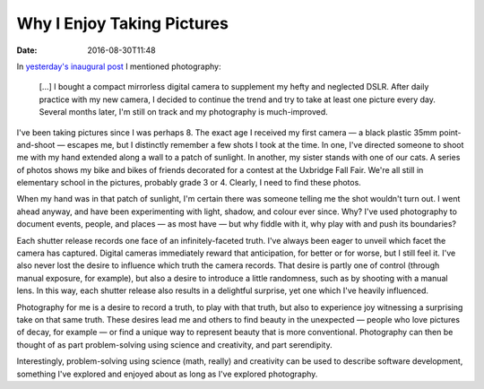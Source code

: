 Why I Enjoy Taking Pictures
===========================

:date: 2016-08-30T11:48

In `yesterday's inaugural post <{filename}20160829-first.rst>`_ I mentioned
photography:

    […] I bought a compact mirrorless digital camera to supplement my hefty and
    neglected DSLR. After daily practice with my new camera, I decided to
    continue the trend and try to take at least one picture every day. Several
    months later, I'm still on track and my photography is much-improved.

I've been taking pictures since I was perhaps 8. The exact age I received
my first camera — a black plastic 35mm point-and-shoot — escapes me, but I
distinctly remember a few shots I took at the time. In one, I've directed
someone to shoot me with my hand extended along a wall to a patch of sunlight.
In another, my sister stands with one of our cats. A series of photos shows my
bike and bikes of friends decorated for a contest at the Uxbridge Fall Fair.
We're all still in elementary school in the pictures, probably grade 3 or 4.
Clearly, I need to find these photos.

When my hand was in that patch of sunlight, I'm certain there was someone
telling me the shot wouldn't turn out. I went ahead anyway, and have been
experimenting with light, shadow, and colour ever since. Why? I've used
photography to document events, people, and places — as most have — but why
fiddle with it, why play with and push its boundaries?

.. My Dad had an interest in photography and owned a Pentax SLR along with four
   or five lenses. His youngest brother was a professional photographer, but I
   rarely saw him as he lived in England. My father was strictly a portrait
   photographer.  He would often say that a photo needs a subject, and would
   offer this advice whenever I pointed my camera at some random landscape.
   Practically every shot my Dad took has a person in its borders. My
   experimentation with photography wasn't learned, nor was it ever a shared
   experience.

Each shutter release records one face of an infinitely-faceted truth. I've
always been eager to unveil which facet the camera has captured. Digital
cameras immediately reward that anticipation, for better or for worse, but I
still feel it. I've also never lost the desire to influence which truth the
camera records. That desire is partly one of control (through manual exposure,
for example), but also a desire to introduce a little randomness, such as by
shooting with a manual lens. In this way, each shutter release also results in
a delightful surprise, yet one which I've heavily influenced.

Photography for me is a desire to record a truth, to play with that truth, but
also to experience joy witnessing a surprising take on that same truth. These
desires lead me and others to find beauty in the unexpected — people who love
pictures of decay, for example — or find a unique way to represent beauty that
is more conventional. Photography can then be thought of as part
problem-solving using science and creativity, and part serendipity.

Interestingly, problem-solving using science (math, really) and creativity can
be used to describe software development, something I've explored and enjoyed
about as long as I've explored photography.
